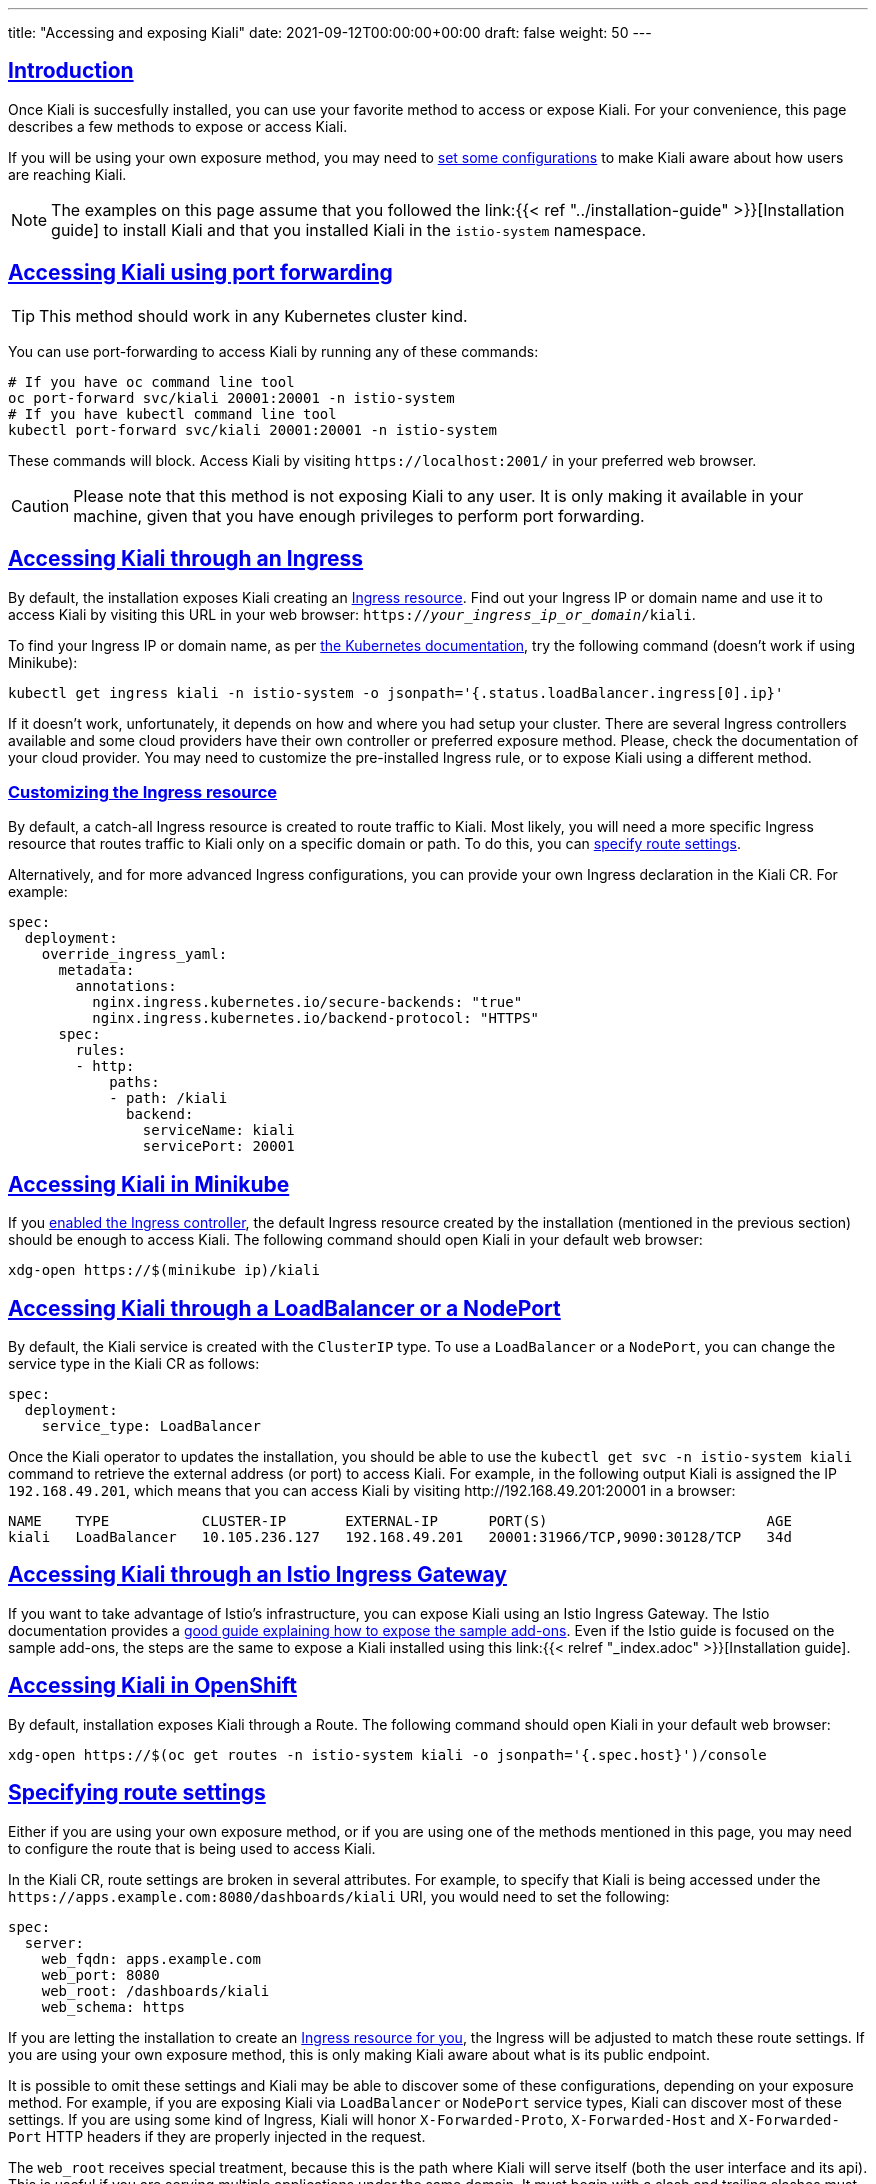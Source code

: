 ---
title: "Accessing and exposing Kiali"
date: 2021-09-12T00:00:00+00:00
draft: false
weight: 50
---

:toc: macro
:toclevels: 4
:toc-title: In this section:
:icons: font
:sectlinks:
:linkattrs:

toc::[]

== Introduction

Once Kiali is succesfully installed, you can use your favorite method to access
or expose Kiali. For your convenience, this page describes a few methods to
expose or access Kiali.

If you will be using your own exposure method, you may need to
<<route-configs,set some configurations>> to make Kiali aware about how users
are reaching Kiali.

NOTE: The examples on this page assume that you followed the link:{{< ref
"../installation-guide" >}}[Installation guide] to install Kiali and that you
installed Kiali in the `istio-system` namespace.

== Accessing Kiali using port forwarding

TIP: This method should work in any Kubernetes cluster kind.

You can use port-forwarding to access Kiali by running any of these commands:

[source, bash]
----
# If you have oc command line tool
oc port-forward svc/kiali 20001:20001 -n istio-system
# If you have kubectl command line tool
kubectl port-forward svc/kiali 20001:20001 -n istio-system
----

These commands will block. Access Kiali by visiting `\https://localhost:2001/` in
your preferred web browser.

CAUTION: Please note that this method is not exposing Kiali to any user. It is
only making it available in your machine, given that you have enough privileges
to perform port forwarding.

[[ingress-access]]
== Accessing Kiali through an Ingress

By default, the installation exposes Kiali creating an
link:https://github.com/kiali/kiali-operator/blob/master/roles/default/kiali-deploy/templates/kubernetes/ingress.yaml[Ingress
resource]. Find out your Ingress IP or domain name and use it to access Kiali by
visiting this URL in your web browser:
`https://_your_ingress_ip_or_domain_/kiali`.

To find your Ingress IP or domain name, as per
link:https://kubernetes.io/docs/tasks/access-application-cluster/ingress-minikube/#create-an-ingress-resource[the
Kubernetes documentation], try the following command (doesn't work if using
Minikube):

[source, bash]
----
kubectl get ingress kiali -n istio-system -o jsonpath='{.status.loadBalancer.ingress[0].ip}'
----

If it doesn't work, unfortunately, it depends on how and where you had setup
your cluster. There are several Ingress controllers available and some cloud
providers have their own controller or preferred exposure method. Please, check
the documentation of your cloud provider. You may need to customize the
pre-installed Ingress rule, or to expose Kiali using a different method.

=== Customizing the Ingress resource

By default, a catch-all Ingress resource is created to route traffic to Kiali.
Most likely, you will need a more specific Ingress resource that routes traffic
to Kiali only on a specific domain or path. To do this, you can <<route-configs,specify route settings>>.

Alternatively, and for more advanced Ingress configurations, you can provide your own
Ingress declaration in the Kiali CR. For example:

[source,yaml]
----
spec:
  deployment:
    override_ingress_yaml:
      metadata:
        annotations:
          nginx.ingress.kubernetes.io/secure-backends: "true"
          nginx.ingress.kubernetes.io/backend-protocol: "HTTPS"
      spec:
        rules:
        - http:
            paths:
            - path: /kiali
              backend:
                serviceName: kiali
                servicePort: 20001
----

== Accessing Kiali in Minikube

If you
link:https://kubernetes.io/docs/tasks/access-application-cluster/ingress-minikube/#enable-the-ingress-controller[enabled
the Ingress controller], the default Ingress resource created by the
installation (mentioned in the previous section) should be enough to access
Kiali. The following command should open Kiali in your default web browser:

[source, bash]
----
xdg-open https://$(minikube ip)/kiali
----

== Accessing Kiali through a LoadBalancer or a NodePort

By default, the Kiali service is created with the `ClusterIP` type. To use a
`LoadBalancer` or a `NodePort`, you can change the service type in the Kiali CR as
follows:

[source,yaml]
----
spec:
  deployment:
    service_type: LoadBalancer
----

Once the Kiali operator to updates the installation, you should be able to use
the `kubectl get svc -n istio-system kiali` command to retrieve the external
address (or port) to access Kiali. For example, in the following output Kiali
is assigned the IP `192.168.49.201`, which means that you can access Kiali by
visiting \http://192.168.49.201:20001 in a browser:


[source,text]
----
NAME    TYPE           CLUSTER-IP       EXTERNAL-IP      PORT(S)                          AGE
kiali   LoadBalancer   10.105.236.127   192.168.49.201   20001:31966/TCP,9090:30128/TCP   34d
----

== Accessing Kiali through an Istio Ingress Gateway

If you want to take advantage of Istio's infrastructure, you can expose Kiali
using an Istio Ingress Gateway. The Istio documentation provides a
link:https://istio.io/latest/docs/tasks/observability/gateways/[good guide
explaining how to expose the sample add-ons]. Even if the Istio guide is
focused on the sample add-ons, the steps are the same to expose a Kiali
installed using this link:{{< relref "_index.adoc" >}}[Installation guide].

== Accessing Kiali in OpenShift

By default, installation exposes Kiali through a Route. The following command
should open Kiali in your default web browser:

[source, bash]
----
xdg-open https://$(oc get routes -n istio-system kiali -o jsonpath='{.spec.host}')/console
----

[[route-configs]]
== Specifying route settings

Either if you are using your own exposure method, or if you are using one of
the methods mentioned in this page, you may need to configure the route that is
being used to access Kiali.

In the Kiali CR, route settings are broken in several attributes. For example,
to specify that Kiali is being accessed under the
`\https://apps.example.com:8080/dashboards/kiali` URI, you would need to set the
following:

[source,yaml]
----
spec:
  server:
    web_fqdn: apps.example.com
    web_port: 8080
    web_root: /dashboards/kiali
    web_schema: https
----

If you are letting the installation to create an <<ingress-access,Ingress
resource for you>>, the Ingress will be adjusted to match these route settings.
If you are using your own exposure method, this is only making Kiali aware
about what is its public endpoint.

It is possible to omit these settings and Kiali may be able to discover some of
these configurations, depending on your exposure method. For example, if you
are exposing Kiali via `LoadBalancer` or `NodePort` service types, Kiali can
discover most of these settings. If you are using some kind of Ingress, Kiali
will honor `X-Forwarded-Proto`, `X-Forwarded-Host` and `X-Forwarded-Port` HTTP
headers if they are properly injected in the request.

The `web_root` receives special treatment, because this is the path where Kiali
will serve itself (both the user interface and its api). This is useful if you
are serving multiple applications under the same domain. It must begin with a
slash and trailing slashes must be omitted. The default value is `/kiali` for
Kubernetes and `/` for OpenShift.

NOTE: Usually, these settings can be omitted. However, a few features require
that the Kiali's public route can be properly discovered or that is properly
configured; most notably, the link:{{< ref
"../configuration/authentication/openid" >}}[OpenID authentication].

== Configuring listening ports

TIP: Usually, these settings need to be changed only if you are directly
exposing the Kiali serivce (like when using a `LoadBalancer` service type).

It is possible to configure the listening ports of the Kiali service to use
your preferred ones:

[source,yaml]
----
spec:
  server:
    port: 80 # Main port for accessing Kiali
    metrics_port: 8080
----

